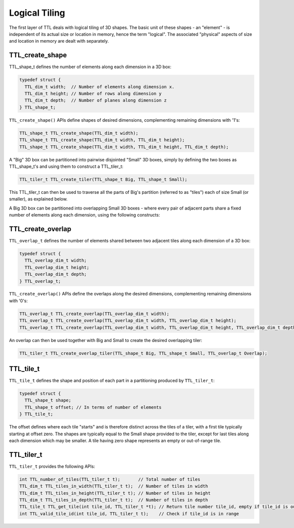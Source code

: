 Logical Tiling
==============

The first layer of TTL deals with logical tiling of 3D shapes. The basic unit of
these shapes - an "element" - is independent of its actual size or location in
memory, hence the term "logical". The associated "physical" aspects of size and
location in memory are dealt with separately.

TTL_create_shape
----------------

TTL_shape_t defines the number of elements along each dimension in a 3D box:

.. code-block:: c

  typedef struct {
    TTL_dim_t width;  // Number of elements along dimension x.
    TTL_dim_t height; // Number of rows along dimension y
    TTL_dim_t depth;  // Number of planes along dimension z
  } TTL_shape_t;


``TTL_create_shape()`` APIs define shapes of desired dimensions, complementing
remaining dimensions with '1's:

.. code-block:: c

  TTL_shape_t TTL_create_shape(TTL_dim_t width);
  TTL_shape_t TTL_create_shape(TTL_dim_t width, TTL_dim_t height);
  TTL_shape_t TTL_create_shape(TTL_dim_t width, TTL_dim_t height, TTL_dim_t depth);

A "Big" 3D box can be partitioned into pairwise disjointed "Small" 3D boxes,
simply by defining the two boxes as TTL_shape_t's and using them to construct a
TTL_tiler_t:

.. code-block:: c
  
  TTL_tiler_t TTL_create_tiler(TTL_shape_t Big, TTL_shape_t Small);

This TTL_tiler_t can then be used to traverse all the parts of Big's partition
(referred to as "tiles") each of size Small (or smaller), as explained below.

A Big 3D box can be partitioned into overlapping Small 3D boxes - where every
pair of adjacent parts share a fixed number of elements along each dimension,
using the following constructs:

TTL_create_overlap
------------------

``TTL_overlap_t`` defines the number of elements shared between two adjacent tiles
along each dimension of a 3D box:

.. code-block:: c

  typedef struct {
    TTL_overlap_dim_t width;
    TTL_overlap_dim_t height;
    TTL_overlap_dim_t depth;
  } TTL_overlap_t;

``TTL_create_overlap()`` APIs define the overlaps along the desired dimensions,
complementing remaining dimensions with '0's:

.. code-block:: c

  TTL_overlap_t TTL_create_overlap(TTL_overlap_dim_t width);
  TTL_overlap_t TTL_create_overlap(TTL_overlap_dim_t width, TTL_overlap_dim_t height);
  TTL_overlap_t TTL_create_overlap(TTL_overlap_dim_t width, TTL_overlap_dim_t height, TTL_overlap_dim_t depth);

An overlap can then be used together with Big and Small to create the desired
overlapping tiler:

.. code-block:: c
  
  TTL_tiler_t TTL_create_overlap_tiler(TTL_shape_t Big, TTL_shape_t Small, TTL_overlap_t Overlap);

TTL_tile_t
----------

``TTL_tile_t`` defines the shape and position of each part in a partitioning
produced by ``TTL_tiler_t``:

.. code-block:: c

  typedef struct {
    TTL_shape_t shape;
    TTL_shape_t offset; // In terms of number of elements
  } TTL_tile_t;

The offset defines where each tile "starts" and is therefore distinct across the
tiles of a tiler, with a first tile typically starting at offset zero. The
shapes are typically equal to the Small shape provided to the tiler, except for
last tiles along each dimension which may be smaller. A tile having zero shape
represents an empty or out-of-range tile.

TTL_tiler_t
-----------

``TTL_tiler_t`` provides the following APIs:

.. code-block:: c

  int TTL_number_of_tiles(TTL_tiler_t t);       // Total number of tiles
  TTL_dim_t TTL_tiles_in_width(TTL_tiler_t t);  // Number of tiles in width
  TTL_dim_t TTL_tiles_in_height(TTL_tiler_t t); // Number of tiles in height
  TTL_dim_t TTL_tiles_in_depth(TTL_tiler_t t);  // Number of tiles in depth
  TTL_tile_t TTL_get_tile(int tile_id, TTL_tiler_t *t); // Return tile number tile_id, empty if tile_id is out of range
  int TTL_valid_tile_id(int tile_id, TTL_tiler_t t);    // Check if tile_id is in range